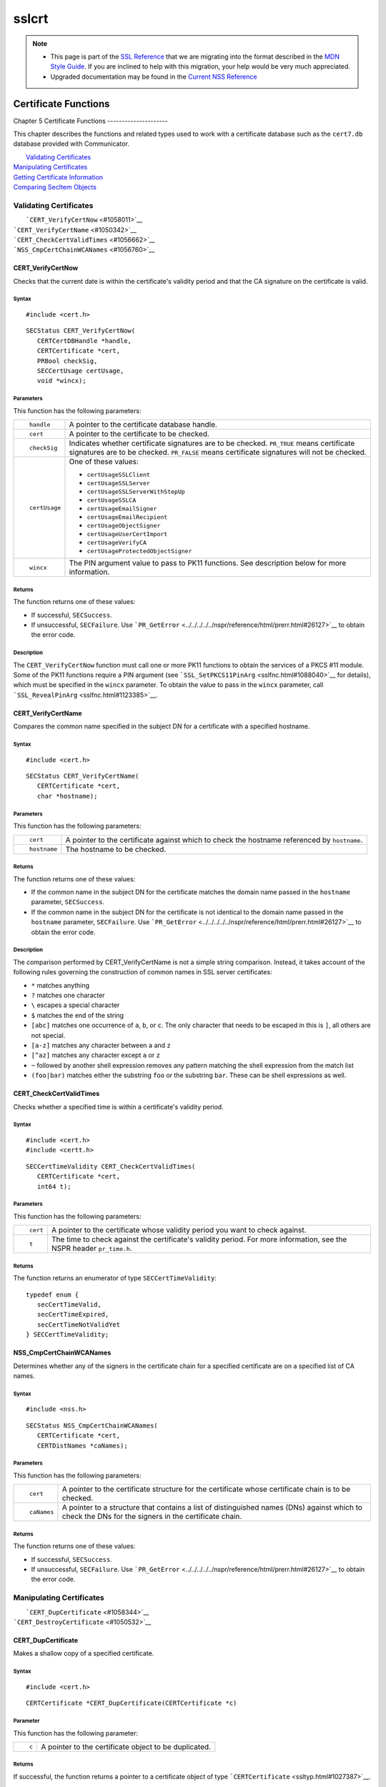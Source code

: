 .. _Mozilla_Projects_NSS_SSL_functions_sslcrt:

======
sslcrt
======
.. note::

   -  This page is part of the `SSL Reference </en-US/docs/NSS/SSL_functions/OLD_SSL_Reference>`__
      that we are migrating into the format described in the `MDN Style
      Guide </en-US/docs/Project:MDC_style_guide>`__. If you are inclined to help with this
      migration, your help would be very much appreciated.

   -  Upgraded documentation may be found in the `Current NSS Reference </NSS_reference>`__

.. _Certificate_Functions:

Certificate Functions
=====================

.. _Chapter_5_Certificate_Functions:

Chapter 5
Certificate Functions
---------------------

This chapter describes the functions and related types used to work with a certificate database such
as the ``cert7.db`` database provided with Communicator.

|  `Validating Certificates <#1060423>`__
| `Manipulating Certificates <#1056436>`__
| `Getting Certificate Information <#1056475>`__
| `Comparing SecItem Objects <#1055384>`__

.. _Validating_Certificates:

Validating Certificates
-----------------------

|  ```CERT_VerifyCertNow`` <#1058011>`__
| ```CERT_VerifyCertName`` <#1050342>`__
| ```CERT_CheckCertValidTimes`` <#1056662>`__
| ```NSS_CmpCertChainWCANames`` <#1056760>`__

.. _CERT_VerifyCertNow:

CERT_VerifyCertNow
^^^^^^^^^^^^^^^^^^

Checks that the current date is within the certificate's validity period and that the CA signature
on the certificate is valid.

.. _Syntax:

Syntax
''''''

::

   #include <cert.h> 

::

   SECStatus CERT_VerifyCertNow(
      CERTCertDBHandle *handle,
      CERTCertificate *cert,
      PRBool checkSig,
      SECCertUsage certUsage,
      void *wincx);

.. _Parameters:

Parameters
''''''''''

This function has the following parameters:

+-------------------------------------------------+-------------------------------------------------+
| ::                                              | A pointer to the certificate database handle.   |
|                                                 |                                                 |
|    handle                                       |                                                 |
+-------------------------------------------------+-------------------------------------------------+
| ::                                              | A pointer to the certificate to be checked.     |
|                                                 |                                                 |
|    cert                                         |                                                 |
+-------------------------------------------------+-------------------------------------------------+
| ::                                              | Indicates whether certificate signatures are to |
|                                                 | be checked. ``PR_TRUE`` means certificate       |
|    checkSig                                     | signatures are to be checked. ``PR_FALSE``      |
|                                                 | means certificate signatures will not be        |
|                                                 | checked.                                        |
+-------------------------------------------------+-------------------------------------------------+
| ::                                              | One of these values:                            |
|                                                 |                                                 |
|    certUsage                                    | -  ``certUsageSSLClient``                       |
|                                                 | -  ``certUsageSSLServer``                       |
|                                                 | -  ``certUsageSSLServerWithStepUp``             |
|                                                 | -  ``certUsageSSLCA``                           |
|                                                 | -  ``certUsageEmailSigner``                     |
|                                                 | -  ``certUsageEmailRecipient``                  |
|                                                 | -  ``certUsageObjectSigner``                    |
|                                                 | -  ``certUsageUserCertImport``                  |
|                                                 | -  ``certUsageVerifyCA``                        |
|                                                 | -  ``certUsageProtectedObjectSigner``           |
+-------------------------------------------------+-------------------------------------------------+
| ::                                              | The PIN argument value to pass to PK11          |
|                                                 | functions. See description below for more       |
|    wincx                                        | information.                                    |
+-------------------------------------------------+-------------------------------------------------+

.. _Returns:

Returns
'''''''

The function returns one of these values:

-  If successful, ``SECSuccess``.
-  If unsuccessful, ``SECFailure``. Use
   ```PR_GetError`` <../../../../../nspr/reference/html/prerr.html#26127>`__ to obtain the error
   code.

.. _Description:

Description
'''''''''''

The ``CERT_VerifyCertNow`` function must call one or more PK11 functions to obtain the services of a
PKCS #11 module. Some of the PK11 functions require a PIN argument (see
```SSL_SetPKCS11PinArg`` <sslfnc.html#1088040>`__ for details), which must be specified in the
``wincx`` parameter. To obtain the value to pass in the ``wincx`` parameter, call
```SSL_RevealPinArg`` <sslfnc.html#1123385>`__.

.. _CERT_VerifyCertName:

CERT_VerifyCertName
^^^^^^^^^^^^^^^^^^^

Compares the common name specified in the subject DN for a certificate with a specified hostname.

.. _Syntax_2:

Syntax
''''''

::

   #include <cert.h>

::

   SECStatus CERT_VerifyCertName(
      CERTCertificate *cert,
      char *hostname);

.. _Parameters_2:

Parameters
''''''''''

This function has the following parameters:

+-------------------------------------------------+-------------------------------------------------+
| ::                                              | A pointer to the certificate against which to   |
|                                                 | check the hostname referenced by ``hostname``.  |
|    cert                                         |                                                 |
+-------------------------------------------------+-------------------------------------------------+
| ::                                              | The hostname to be checked.                     |
|                                                 |                                                 |
|    hostname                                     |                                                 |
+-------------------------------------------------+-------------------------------------------------+

.. _Returns_2:

Returns
'''''''

The function returns one of these values:

-  If the common name in the subject DN for the certificate matches the domain name passed in the
   ``hostname`` parameter, ``SECSuccess``.
-  If the common name in the subject DN for the certificate is not identical to the domain name
   passed in the ``hostname`` parameter, ``SECFailure``. Use
   ```PR_GetError`` <../../../../../nspr/reference/html/prerr.html#26127>`__ to obtain the error
   code.

.. _Description_2:

Description
'''''''''''

The comparison performed by CERT_VerifyCertName is not a simple string comparison. Instead, it takes
account of the following rules governing the construction of common names in SSL server
certificates:

-  ``*`` matches anything
-  ``?`` matches one character
-  ``\`` escapes a special character
-  ``$`` matches the end of the string
-  ``[abc]`` matches one occurrence of ``a``, ``b``, or ``c``. The only character that needs to be
   escaped in this is ``]``, all others are not special.
-  ``[a-z]`` matches any character between ``a`` and ``z``
-  ``[^az]`` matches any character except ``a`` or ``z``
-  ``~`` followed by another shell expression removes any pattern matching the shell expression from
   the match list
-  ``(foo|bar)`` matches either the substring ``foo`` or the substring ``bar``. These can be shell
   expressions as well.

.. _CERT_CheckCertValidTimes:

CERT_CheckCertValidTimes
^^^^^^^^^^^^^^^^^^^^^^^^

Checks whether a specified time is within a certificate's validity period.

.. _Syntax_3:

Syntax
''''''

::

   #include <cert.h>
   #include <certt.h>

::

   SECCertTimeValidity CERT_CheckCertValidTimes(
      CERTCertificate *cert,
      int64 t);

.. _Parameters_3:

Parameters
''''''''''

This function has the following parameters:

+-------------------------------------------------+-------------------------------------------------+
| ::                                              | A pointer to the certificate whose validity     |
|                                                 | period you want to check against.               |
|    cert                                         |                                                 |
+-------------------------------------------------+-------------------------------------------------+
| ::                                              | The time to check against the certificate's     |
|                                                 | validity period. For more information, see the  |
|    t                                            | NSPR header ``pr_time.h``.                      |
+-------------------------------------------------+-------------------------------------------------+

.. _Returns_3:

Returns
'''''''

The function returns an enumerator of type ``SECCertTimeValidity``:

::

   typedef enum {
      secCertTimeValid,
      secCertTimeExpired,
      secCertTimeNotValidYet
   } SECCertTimeValidity;

.. _NSS_CmpCertChainWCANames:

NSS_CmpCertChainWCANames
^^^^^^^^^^^^^^^^^^^^^^^^

Determines whether any of the signers in the certificate chain for a specified certificate are on a
specified list of CA names.

.. _Syntax_4:

Syntax
''''''

::

   #include <nss.h>

::

   SECStatus NSS_CmpCertChainWCANames(
      CERTCertificate *cert,
      CERTDistNames *caNames);

.. _Parameters_4:

Parameters
''''''''''

This function has the following parameters:

+-------------------------------------------------+-------------------------------------------------+
| ::                                              | A pointer to the certificate structure for the  |
|                                                 | certificate whose certificate chain is to be    |
|    cert                                         | checked.                                        |
+-------------------------------------------------+-------------------------------------------------+
| ::                                              | A pointer to a structure that contains a list   |
|                                                 | of distinguished names (DNs) against which to   |
|    caNames                                      | check the DNs for the signers in the            |
|                                                 | certificate chain.                              |
+-------------------------------------------------+-------------------------------------------------+

.. _Returns_4:

Returns
'''''''

The function returns one of these values:

-  If successful, ``SECSuccess``.
-  If unsuccessful, ``SECFailure``. Use
   ```PR_GetError`` <../../../../../nspr/reference/html/prerr.html#26127>`__ to obtain the error
   code.

.. _Manipulating_Certificates:

Manipulating Certificates
-------------------------

|  ```CERT_DupCertificate`` <#1058344>`__
| ```CERT_DestroyCertificate`` <#1050532>`__

.. _CERT_DupCertificate:

CERT_DupCertificate
^^^^^^^^^^^^^^^^^^^

Makes a shallow copy of a specified certificate.

.. _Syntax_5:

Syntax
''''''

::

   #include <cert.h>

::

   CERTCertificate *CERT_DupCertificate(CERTCertificate *c)

.. _Parameter:

Parameter
'''''''''

This function has the following parameter:

+-------------------------------------------------+-------------------------------------------------+
| ::                                              | A pointer to the certificate object to be       |
|                                                 | duplicated.                                     |
|    c                                            |                                                 |
+-------------------------------------------------+-------------------------------------------------+

.. _Returns_5:

Returns
'''''''

If successful, the function returns a pointer to a certificate object of type
```CERTCertificate`` <ssltyp.html#1027387>`__.

.. _Description_3:

Description
'''''''''''

The ``CERT_DupCertificate`` function increments the reference count for the certificate passed in
the ``c`` parameter.

.. _CERT_DestroyCertificate:

CERT_DestroyCertificate
^^^^^^^^^^^^^^^^^^^^^^^

Destroys a certificate object.

.. _Syntax_6:

Syntax
''''''

::

   #include <cert.h>
   #include <certt.h>

::

   void CERT_DestroyCertificate(CERTCertificate *cert);

.. _Parameters_5:

Parameters
''''''''''

This function has the following parameter:

+-------------------------------------------------+-------------------------------------------------+
| ::                                              | A pointer to the certificate to destroy.        |
|                                                 |                                                 |
|    cert                                         |                                                 |
+-------------------------------------------------+-------------------------------------------------+

.. _Description_4:

Description
'''''''''''

Certificate and key structures are shared objects. When an application makes a copy of a particular
certificate or key structure that already exists in memory, SSL makes a *shallow* copy--that is, it
increments the reference count for that object rather than making a whole new copy. When you call
```CERT_DestroyCertificate`` <#1050532>`__ or
```SECKEY_DestroyPrivateKey`` <sslkey.html#1051017>`__, the function decrements the reference count
and, if the reference count reaches zero as a result, both frees the memory and sets all the bits to
zero. The use of the word "destroy" in function names or in the description of a function implies
reference counting.

Never alter the contents of a certificate or key structure. If you attempt to do so, the change
affects all the shallow copies of that structure and can cause severe problems.

.. _Getting_Certificate_Information:

Getting Certificate Information
-------------------------------

|  ```CERT_FindCertByName`` <#1050345>`__
| ```CERT_GetCertNicknames`` <#1050346>`__
| ```CERT_FreeNicknames`` <#1050349>`__
| ```CERT_GetDefaultCertDB`` <#1052308>`__
| ```NSS_FindCertKEAType`` <#1056950>`__

.. _CERT_FindCertByName:

CERT_FindCertByName
^^^^^^^^^^^^^^^^^^^

Finds the certificate in the certificate database with a specified DN.

.. _Syntax_7:

Syntax
''''''

::

   #include <cert.h>

::

   CERTCertificate *CERT_FindCertByName (
      CERTCertDBHandle *handle,
      SECItem *name);

.. _Parameters_6:

Parameters
''''''''''

This function has the following parameters:

+-------------------------------------------------+-------------------------------------------------+
| ::                                              | A pointer to the certificate database handle.   |
|                                                 |                                                 |
|    handle                                       |                                                 |
+-------------------------------------------------+-------------------------------------------------+
| ::                                              | The subject DN of the certificate you wish to   |
|                                                 | find.                                           |
|    name                                         |                                                 |
+-------------------------------------------------+-------------------------------------------------+

.. _Returns_6:

Returns
'''''''

If successful, the function returns a certificate object of type
```CERTCertificate`` <ssltyp.html#1027387>`__.

.. _CERT_GetCertNicknames:

CERT_GetCertNicknames
^^^^^^^^^^^^^^^^^^^^^

Returns the nicknames of the certificates in a specified certificate database.

.. _Syntax_8:

Syntax
''''''

::

   #include <cert.h>
   #include <certt.h>

::

   CERTCertNicknames *CERT_GetCertNicknames (
      CERTCertDBHandle *handle,
      int what,
      void *wincx);

.. _Parameters_7:

Parameters
''''''''''

This function has the following parameters:

+-------------------------------------------------+-------------------------------------------------+
| ::                                              | A pointer to the certificate database handle.   |
|                                                 |                                                 |
|    handle                                       |                                                 |
+-------------------------------------------------+-------------------------------------------------+
| ::                                              | One of these values:                            |
|                                                 |                                                 |
|    what                                         | -  ``SEC_CERT_NICKNAMES_ALL``                   |
|                                                 | -  ``SEC_CERT_NICKNAMES_USER``                  |
|                                                 | -  ``SEC_CERT_NICKNAMES_SERVER``                |
|                                                 | -  ``SEC_CERT_NICKNAMES_CA``                    |
+-------------------------------------------------+-------------------------------------------------+
| ::                                              | The PIN argument value to pass to PK11          |
|                                                 | functions. See description below for more       |
|    wincx                                        | information.                                    |
+-------------------------------------------------+-------------------------------------------------+

.. _Returns_7:

Returns
'''''''

The function returns a ``CERTCertNicknames`` object containing the requested nicknames.

.. _Description_5:

Description
'''''''''''

``CERT_GetCertNicknames`` must call one or more PK11 functions to obtain the services of a PKCS #11
module. Some of the PK11 functions require a PIN argument (see
```SSL_SetPKCS11PinArg`` <sslfnc.html#1088040>`__ for details), which must be specified in the
``wincx`` parameter. To obtain the value to pass in the ``wincx`` parameter, call
```SSL_RevealPinArg`` <sslfnc.html#1123385>`__.

.. _CERT_FreeNicknames:

CERT_FreeNicknames
^^^^^^^^^^^^^^^^^^

Frees a ``CERTCertNicknames`` structure. This structure is returned by
```CERT_GetCertNicknames`` <#1050346>`__.

.. _Syntax_9:

Syntax
''''''

::

   #include <cert.h>

::

   void CERT_FreeNicknames(CERTCertNicknames *nicknames);

.. _Parameters_8:

Parameters
''''''''''

This function has the following parameter:

+-------------------------------------------------+-------------------------------------------------+
| ::                                              | A pointer to the ``CERTCertNicknames``          |
|                                                 | structure to be freed.                          |
|    nicknames                                    |                                                 |
+-------------------------------------------------+-------------------------------------------------+

.. _CERT_GetDefaultCertDB:

CERT_GetDefaultCertDB
^^^^^^^^^^^^^^^^^^^^^

Returns a handle to the default certificate database.

.. _Syntax_10:

Syntax
''''''

::

   #include <cert.h>

::

   CERTCertDBHandle *CERT_GetDefaultCertDB(void);

.. _Returns_8:

Returns
'''''''

The function returns the ```CERTCertDBHandle`` <ssltyp.html#1028465>`__ for the default certificate
database.

.. _Description_6:

Description
'''''''''''

This function is useful for determining whether the default certificate database has been opened.

.. _NSS_FindCertKEAType:

NSS_FindCertKEAType
^^^^^^^^^^^^^^^^^^^

Returns key exchange type of the keys in an SSL server certificate.

.. _Syntax_11:

Syntax
''''''

::

   #include <nss.h>

::

   SSLKEAType NSS_FindCertKEAType(CERTCertificate * cert);

.. _Parameter_2:

Parameter
'''''''''

This function has the following parameter:

+-------------------------------------------------+-------------------------------------------------+
| ::                                              | The certificate to check.                       |
|                                                 |                                                 |
|    a                                            |                                                 |
+-------------------------------------------------+-------------------------------------------------+

.. _Returns_9:

Returns
'''''''

The function returns one of these values:

-  ``kt_null = 0``
-  ``kt_rsa``
-  ``kt_dh``
-  ``kt_fortezza``
-  ``kt_kea_size``

.. _Comparing_SecItem_Objects:

Comparing SecItem Objects
-------------------------

.. _SECITEM_CompareItem:

SECITEM_CompareItem
^^^^^^^^^^^^^^^^^^^

Compares two ```SECItem`` <ssltyp.html#1026076>`__ objects and returns a ``SECComparison``
enumerator that shows the difference between them.

.. _Syntax_12:

Syntax
''''''

::

   #include <secitem.h>
   #include <seccomon.h>

::

   SECComparison SECITEM_CompareItem(
      SECItem *a,
      SECItem *b);

.. _Parameters_9:

Parameters
''''''''''

This function has the following parameters:

+-------------------------------------------------+-------------------------------------------------+
| ::                                              | A pointer to one of the items to be compared.   |
|                                                 |                                                 |
|    a                                            |                                                 |
+-------------------------------------------------+-------------------------------------------------+
| ::                                              | A pointer to one of the items to be compared.   |
|                                                 |                                                 |
|    b                                            |                                                 |
+-------------------------------------------------+-------------------------------------------------+

.. _Returns_10:

Returns
'''''''

The function returns an enumerator of type ``SECComparison``.

::

   typedef enum _SECComparison {
      SECLessThan                = -1,
      SECEqual                = 0,
      SECGreaterThan = 1
   } SECComparison;
